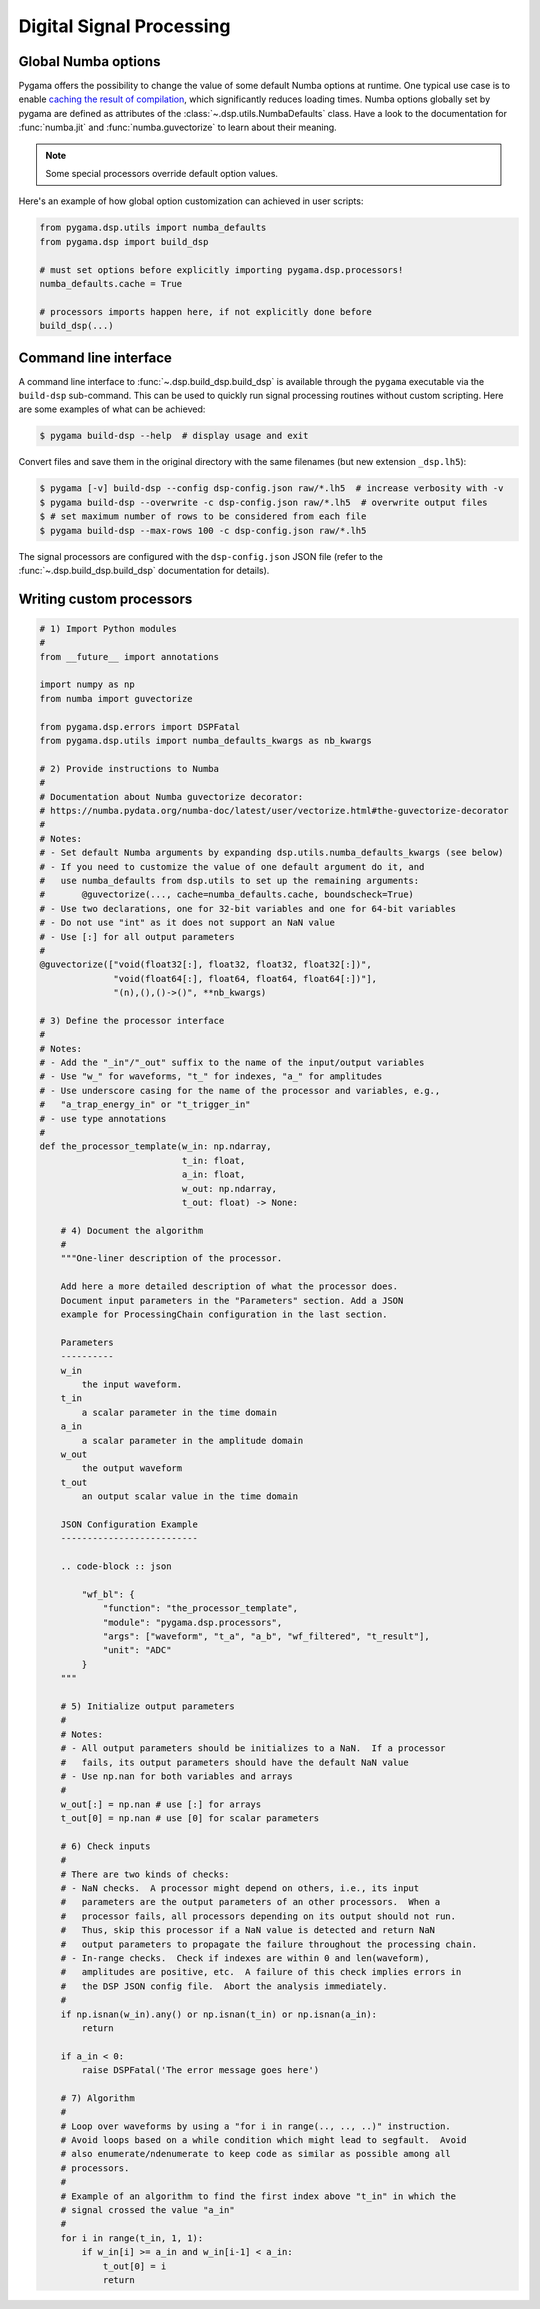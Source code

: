 Digital Signal Processing
=========================

Global Numba options
--------------------

Pygama offers the possibility to change the value of some default Numba options
at runtime. One typical use case is to enable `caching the result of
compilation <https://numba.readthedocs.io/en/stable/user/jit.html?#cache>`_,
which significantly reduces loading times. Numba options globally set by pygama
are defined as attributes of the :class:`~.dsp.utils.NumbaDefaults` class. Have
a look to the documentation for :func:`numba.jit` and :func:`numba.guvectorize`
to learn about their meaning.

.. note::
   Some special processors override default option values.

Here's an example of how global option customization can achieved in user
scripts:

.. code-block:: python

    from pygama.dsp.utils import numba_defaults
    from pygama.dsp import build_dsp

    # must set options before explicitly importing pygama.dsp.processors!
    numba_defaults.cache = True

    # processors imports happen here, if not explicitly done before
    build_dsp(...)

Command line interface
----------------------

A command line interface to :func:`~.dsp.build_dsp.build_dsp` is available
through the ``pygama`` executable via the ``build-dsp`` sub-command. This can
be used to quickly run signal processing routines without custom scripting.
Here are some examples of what can be achieved:

.. code-block:: console

    $ pygama build-dsp --help  # display usage and exit

Convert files and save them in the original directory with the same filenames
(but new extension ``_dsp.lh5``):

.. code-block:: console

    $ pygama [-v] build-dsp --config dsp-config.json raw/*.lh5  # increase verbosity with -v
    $ pygama build-dsp --overwrite -c dsp-config.json raw/*.lh5  # overwrite output files
    $ # set maximum number of rows to be considered from each file
    $ pygama build-dsp --max-rows 100 -c dsp-config.json raw/*.lh5

The signal processors are configured with the ``dsp-config.json`` JSON file
(refer to the :func:`~.dsp.build_dsp.build_dsp` documentation for details).

.. seealso::
   See :func:`~.dsp.build_dsp.build_dsp` and ``pygama build-dsp --help`` for a
   full list of conversion options.

Writing custom processors
-------------------------

.. code-block:: python

    # 1) Import Python modules
    #
    from __future__ import annotations

    import numpy as np
    from numba import guvectorize

    from pygama.dsp.errors import DSPFatal
    from pygama.dsp.utils import numba_defaults_kwargs as nb_kwargs

    # 2) Provide instructions to Numba
    #
    # Documentation about Numba guvectorize decorator:
    # https://numba.pydata.org/numba-doc/latest/user/vectorize.html#the-guvectorize-decorator
    #
    # Notes:
    # - Set default Numba arguments by expanding dsp.utils.numba_defaults_kwargs (see below)
    # - If you need to customize the value of one default argument do it, and
    #   use numba_defaults from dsp.utils to set up the remaining arguments:
    #       @guvectorize(..., cache=numba_defaults.cache, boundscheck=True)
    # - Use two declarations, one for 32-bit variables and one for 64-bit variables
    # - Do not use "int" as it does not support an NaN value
    # - Use [:] for all output parameters
    #
    @guvectorize(["void(float32[:], float32, float32, float32[:])",
                  "void(float64[:], float64, float64, float64[:])"],
                  "(n),(),()->()", **nb_kwargs)

    # 3) Define the processor interface
    #
    # Notes:
    # - Add the "_in"/"_out" suffix to the name of the input/output variables
    # - Use "w_" for waveforms, "t_" for indexes, "a_" for amplitudes
    # - Use underscore casing for the name of the processor and variables, e.g.,
    #   "a_trap_energy_in" or "t_trigger_in"
    # - use type annotations
    #
    def the_processor_template(w_in: np.ndarray,
                               t_in: float,
                               a_in: float,
                               w_out: np.ndarray,
                               t_out: float) -> None:

        # 4) Document the algorithm
        #
        """One-liner description of the processor.

        Add here a more detailed description of what the processor does.
        Document input parameters in the "Parameters" section. Add a JSON
        example for ProcessingChain configuration in the last section.

        Parameters
        ----------
        w_in
            the input waveform.
        t_in
            a scalar parameter in the time domain
        a_in
            a scalar parameter in the amplitude domain
        w_out
            the output waveform
        t_out
            an output scalar value in the time domain

        JSON Configuration Example
        --------------------------

        .. code-block :: json

            "wf_bl": {
                "function": "the_processor_template",
                "module": "pygama.dsp.processors",
                "args": ["waveform", "t_a", "a_b", "wf_filtered", "t_result"],
                "unit": "ADC"
            }
        """

        # 5) Initialize output parameters
        #
        # Notes:
        # - All output parameters should be initializes to a NaN.  If a processor
        #   fails, its output parameters should have the default NaN value
        # - Use np.nan for both variables and arrays
        #
        w_out[:] = np.nan # use [:] for arrays
        t_out[0] = np.nan # use [0] for scalar parameters

        # 6) Check inputs
        #
        # There are two kinds of checks:
        # - NaN checks.  A processor might depend on others, i.e., its input
        #   parameters are the output parameters of an other processors.  When a
        #   processor fails, all processors depending on its output should not run.
        #   Thus, skip this processor if a NaN value is detected and return NaN
        #   output parameters to propagate the failure throughout the processing chain.
        # - In-range checks.  Check if indexes are within 0 and len(waveform),
        #   amplitudes are positive, etc.  A failure of this check implies errors in
        #   the DSP JSON config file.  Abort the analysis immediately.
        #
        if np.isnan(w_in).any() or np.isnan(t_in) or np.isnan(a_in):
            return

        if a_in < 0:
            raise DSPFatal('The error message goes here')

        # 7) Algorithm
        #
        # Loop over waveforms by using a "for i in range(.., .., ..)" instruction.
        # Avoid loops based on a while condition which might lead to segfault.  Avoid
        # also enumerate/ndenumerate to keep code as similar as possible among all
        # processors.
        #
        # Example of an algorithm to find the first index above "t_in" in which the
        # signal crossed the value "a_in"
        #
        for i in range(t_in, 1, 1):
            if w_in[i] >= a_in and w_in[i-1] < a_in:
                t_out[0] = i
                return
